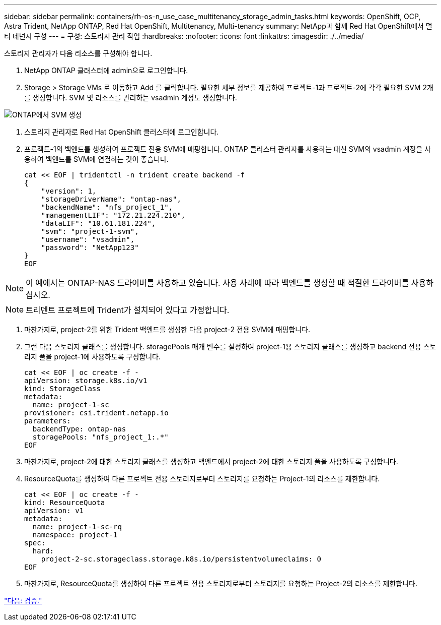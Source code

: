 ---
sidebar: sidebar 
permalink: containers/rh-os-n_use_case_multitenancy_storage_admin_tasks.html 
keywords: OpenShift, OCP, Astra Trident, NetApp ONTAP, Red Hat OpenShift, Multitenancy, Multi-tenancy 
summary: NetApp과 함께 Red Hat OpenShift에서 멀티 테넌시 구성 
---
= 구성: 스토리지 관리 작업
:hardbreaks:
:nofooter: 
:icons: font
:linkattrs: 
:imagesdir: ./../media/


스토리지 관리자가 다음 리소스를 구성해야 합니다.

. NetApp ONTAP 클러스터에 admin으로 로그인합니다.
. Storage > Storage VMs 로 이동하고 Add 를 클릭합니다. 필요한 세부 정보를 제공하여 프로젝트-1과 프로젝트-2에 각각 필요한 SVM 2개를 생성합니다. SVM 및 리소스를 관리하는 vsadmin 계정도 생성합니다.


image::redhat_openshift_image41.jpg[ONTAP에서 SVM 생성]

. 스토리지 관리자로 Red Hat OpenShift 클러스터에 로그인합니다.
. 프로젝트-1의 백엔드를 생성하여 프로젝트 전용 SVM에 매핑합니다. ONTAP 클러스터 관리자를 사용하는 대신 SVM의 vsadmin 계정을 사용하여 백엔드를 SVM에 연결하는 것이 좋습니다.
+
[source, console]
----
cat << EOF | tridentctl -n trident create backend -f
{
    "version": 1,
    "storageDriverName": "ontap-nas",
    "backendName": "nfs_project_1",
    "managementLIF": "172.21.224.210",
    "dataLIF": "10.61.181.224",
    "svm": "project-1-svm",
    "username": "vsadmin",
    "password": "NetApp123"
}
EOF
----



NOTE: 이 예에서는 ONTAP-NAS 드라이버를 사용하고 있습니다. 사용 사례에 따라 백엔드를 생성할 때 적절한 드라이버를 사용하십시오.


NOTE: 트리덴트 프로젝트에 Trident가 설치되어 있다고 가정합니다.

. 마찬가지로, project-2를 위한 Trident 백엔드를 생성한 다음 project-2 전용 SVM에 매핑합니다.
. 그런 다음 스토리지 클래스를 생성합니다. storagePools 매개 변수를 설정하여 project-1용 스토리지 클래스를 생성하고 backend 전용 스토리지 풀을 project-1에 사용하도록 구성합니다.
+
[source, console]
----
cat << EOF | oc create -f -
apiVersion: storage.k8s.io/v1
kind: StorageClass
metadata:
  name: project-1-sc
provisioner: csi.trident.netapp.io
parameters:
  backendType: ontap-nas
  storagePools: "nfs_project_1:.*"
EOF
----
. 마찬가지로, project-2에 대한 스토리지 클래스를 생성하고 백엔드에서 project-2에 대한 스토리지 풀을 사용하도록 구성합니다.
. ResourceQuota를 생성하여 다른 프로젝트 전용 스토리지로부터 스토리지를 요청하는 Project-1의 리소스를 제한합니다.
+
[source, console]
----
cat << EOF | oc create -f -
kind: ResourceQuota
apiVersion: v1
metadata:
  name: project-1-sc-rq
  namespace: project-1
spec:
  hard:
    project-2-sc.storageclass.storage.k8s.io/persistentvolumeclaims: 0
EOF
----
. 마찬가지로, ResourceQuota를 생성하여 다른 프로젝트 전용 스토리지로부터 스토리지를 요청하는 Project-2의 리소스를 제한합니다.


link:rh-os-n_use_case_multitenancy_validation.html["다음: 검증."]
